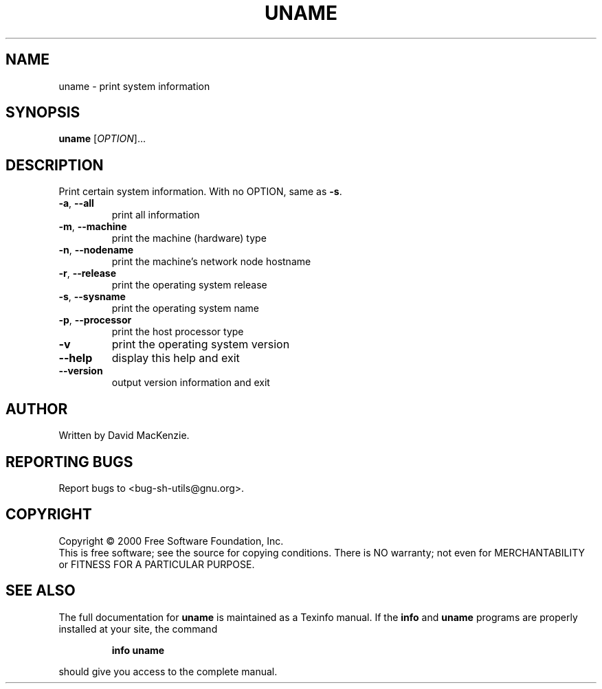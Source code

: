 .\" DO NOT MODIFY THIS FILE!  It was generated by help2man 1.022.
.TH UNAME "1" "October 2000" "GNU sh-utils 2.0.11" FSF
.SH NAME
uname \- print system information
.SH SYNOPSIS
.B uname
[\fIOPTION\fR]...
.SH DESCRIPTION
.\" Add any additional description here
.PP
Print certain system information.  With no OPTION, same as \fB\-s\fR.
.TP
\fB\-a\fR, \fB\-\-all\fR
print all information
.TP
\fB\-m\fR, \fB\-\-machine\fR
print the machine (hardware) type
.TP
\fB\-n\fR, \fB\-\-nodename\fR
print the machine's network node hostname
.TP
\fB\-r\fR, \fB\-\-release\fR
print the operating system release
.TP
\fB\-s\fR, \fB\-\-sysname\fR
print the operating system name
.TP
\fB\-p\fR, \fB\-\-processor\fR
print the host processor type
.TP
\fB\-v\fR
print the operating system version
.TP
\fB\-\-help\fR
display this help and exit
.TP
\fB\-\-version\fR
output version information and exit
.SH AUTHOR
Written by David MacKenzie.
.SH "REPORTING BUGS"
Report bugs to <bug-sh-utils@gnu.org>.
.SH COPYRIGHT
Copyright \(co 2000 Free Software Foundation, Inc.
.br
This is free software; see the source for copying conditions.  There is NO
warranty; not even for MERCHANTABILITY or FITNESS FOR A PARTICULAR PURPOSE.
.SH "SEE ALSO"
The full documentation for
.B uname
is maintained as a Texinfo manual.  If the
.B info
and
.B uname
programs are properly installed at your site, the command
.IP
.B info uname
.PP
should give you access to the complete manual.
